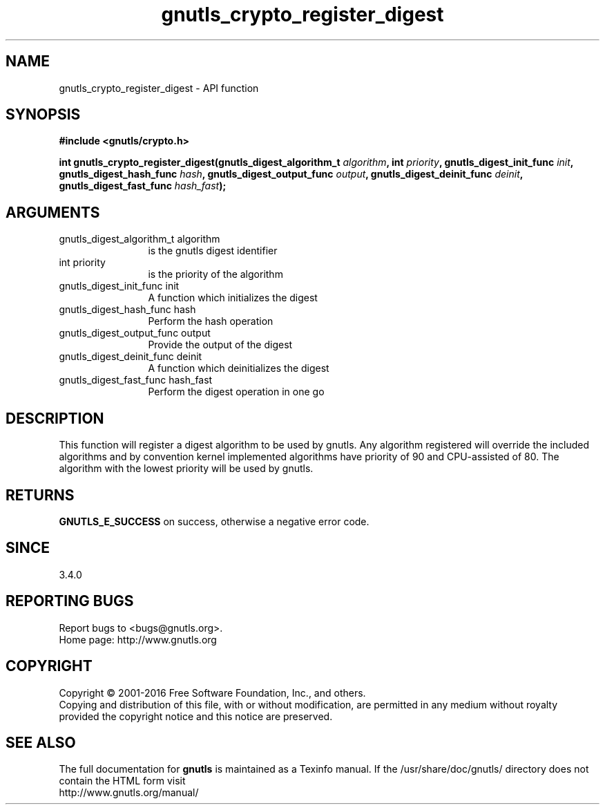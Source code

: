 .\" DO NOT MODIFY THIS FILE!  It was generated by gdoc.
.TH "gnutls_crypto_register_digest" 3 "3.4.9" "gnutls" "gnutls"
.SH NAME
gnutls_crypto_register_digest \- API function
.SH SYNOPSIS
.B #include <gnutls/crypto.h>
.sp
.BI "int gnutls_crypto_register_digest(gnutls_digest_algorithm_t " algorithm ", int " priority ", gnutls_digest_init_func " init ", gnutls_digest_hash_func " hash ", gnutls_digest_output_func " output ", gnutls_digest_deinit_func " deinit ", gnutls_digest_fast_func " hash_fast ");"
.SH ARGUMENTS
.IP "gnutls_digest_algorithm_t algorithm" 12
is the gnutls digest identifier
.IP "int priority" 12
is the priority of the algorithm
.IP "gnutls_digest_init_func init" 12
A function which initializes the digest
.IP "gnutls_digest_hash_func hash" 12
Perform the hash operation
.IP "gnutls_digest_output_func output" 12
Provide the output of the digest
.IP "gnutls_digest_deinit_func deinit" 12
A function which deinitializes the digest
.IP "gnutls_digest_fast_func hash_fast" 12
Perform the digest operation in one go
.SH "DESCRIPTION"
This function will register a digest algorithm to be used by gnutls.
Any algorithm registered will override the included algorithms and
by convention kernel implemented algorithms have priority of 90
and CPU\-assisted of 80.
The algorithm with the lowest priority will be used by gnutls.
.SH "RETURNS"
\fBGNUTLS_E_SUCCESS\fP on success, otherwise a negative error code.
.SH "SINCE"
3.4.0
.SH "REPORTING BUGS"
Report bugs to <bugs@gnutls.org>.
.br
Home page: http://www.gnutls.org

.SH COPYRIGHT
Copyright \(co 2001-2016 Free Software Foundation, Inc., and others.
.br
Copying and distribution of this file, with or without modification,
are permitted in any medium without royalty provided the copyright
notice and this notice are preserved.
.SH "SEE ALSO"
The full documentation for
.B gnutls
is maintained as a Texinfo manual.
If the /usr/share/doc/gnutls/
directory does not contain the HTML form visit
.B
.IP http://www.gnutls.org/manual/
.PP
